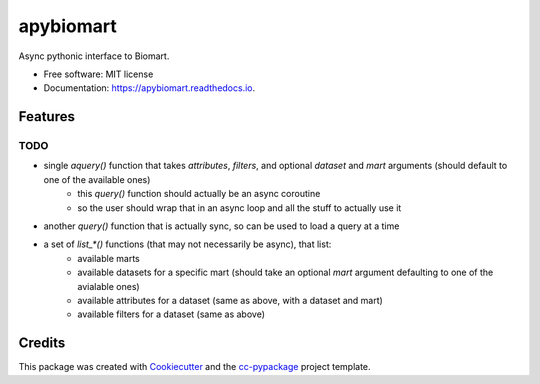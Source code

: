 ==========
apybiomart
==========


.. image:: https://img.shields.io/pypi/v/apybiomart.svg
        :target: https://pypi.python.org/pypi/apybiomart

.. image:: https://img.shields.io/travis/robertopreste/apybiomart.svg
        :target: https://travis-ci.com/robertopreste/apybiomart

.. image:: https://readthedocs.org/projects/apybiomart/badge/?version=latest
        :target: https://apybiomart.readthedocs.io/en/latest/?badge=latest
        :alt: Documentation Status


.. image:: https://pyup.io/repos/github/robertopreste/apybiomart/shield.svg
     :target: https://pyup.io/repos/github/robertopreste/apybiomart/
     :alt: Updates



Async pythonic interface to Biomart. 


* Free software: MIT license
* Documentation: https://apybiomart.readthedocs.io.


Features
--------

TODO
====

* single `aquery()` function that takes `attributes`, `filters`, and optional `dataset` and `mart` arguments (should default to one of the available ones)
    - this `query()` function should actually be an async coroutine
    - so the user should wrap that in an async loop and all the stuff to actually use it
* another `query()` function that is actually sync, so can be used to load a query at a time
* a set of `list_*()` functions (that may not necessarily be async), that list:
    - available marts
    - available datasets for a specific mart (should take an optional `mart` argument defaulting to one of the avialable ones)
    - available attributes for a dataset (same as above, with a dataset and mart)
    - available filters for a dataset (same as above)

Credits
-------

This package was created with Cookiecutter_ and the `cc-pypackage`_ project template.

.. _Cookiecutter: https://github.com/audreyr/cookiecutter
.. _`cc-pypackage`: https://github.com/robertopreste/cc-pypackage

